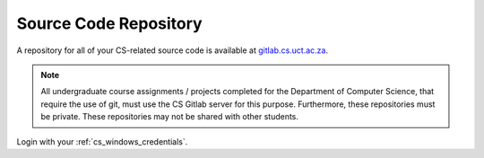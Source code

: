 
Source Code Repository
======================

A repository for all of your CS-related source code is available at `gitlab.cs.uct.ac.za`_. 

.. note:: All undergraduate course assignments  / projects completed for the Department of Computer Science, that require the use of git, must use the CS Gitlab server for this purpose. Furthermore,  these repositories must be private. These repositories may not be shared with other students.

Login with your :ref:`cs_windows_credentials`.

.. _survey.cs.uct.ac.za/limesurvey/admin: https://survey.cs.uct.ac.za/limesurvey/admin
.. _gitlab.cs.uct.ac.za: https://gitlab.cs.uct.ac.za
